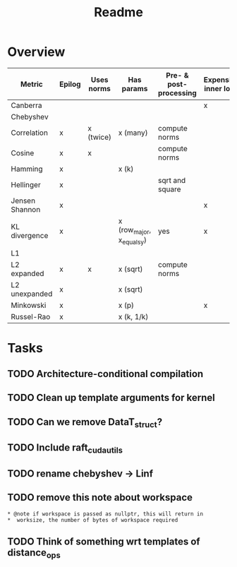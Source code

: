 #+title: Readme

* Overview

| Metric         | Epilog | Uses norms | Has params                | Pre- & post-processing | Expensive inner loop | Depends on row_major | CUTLASS |
|----------------+--------+------------+---------------------------+------------------------+----------------------+----------------------+---------|
| Canberra       |        |            |                           |                        | x                    |                      |         |
| Chebyshev      |        |            |                           |                        |                      |                      |         |
| Correlation    | x      | x (twice)  | x (many)                  | compute norms          |                      | x                    |         |
| Cosine         | x      | x          |                           | compute norms          |                      |                      | x       |
| Hamming        | x      |            | x (k)                     |                        |                      |                      |         |
| Hellinger      | x      |            |                           | sqrt and square        |                      |                      |         |
| Jensen Shannon | x      |            |                           |                        | x                    |                      |         |
| KL divergence  | x      |            | x (row_major, x_equals_y) | yes                    | x                    | x                    |         |
| L1             |        |            |                           |                        |                      |                      |         |
| L2 expanded    | x      | x          | x (sqrt)                  | compute norms          |                      |                      | x       |
| L2 unexpanded  | x      |            | x (sqrt)                  |                        |                      |                      |         |
| Minkowski      | x      |            | x (p)                     |                        | x                    |                      |         |
| Russel-Rao     | x      |            | x (k, 1/k)                |                        |                      |                      |         |

* Tasks

** TODO Architecture-conditional compilation
** TODO Clean up template arguments for kernel
** TODO Can we remove DataT_struct?
** TODO Include raft_cuda_utils
** TODO rename chebyshev -> Linf
** TODO remove this note about workspace

: * @note if workspace is passed as nullptr, this will return in
: *  worksize, the number of bytes of workspace required
** TODO Think of something wrt templates of distance_ops
